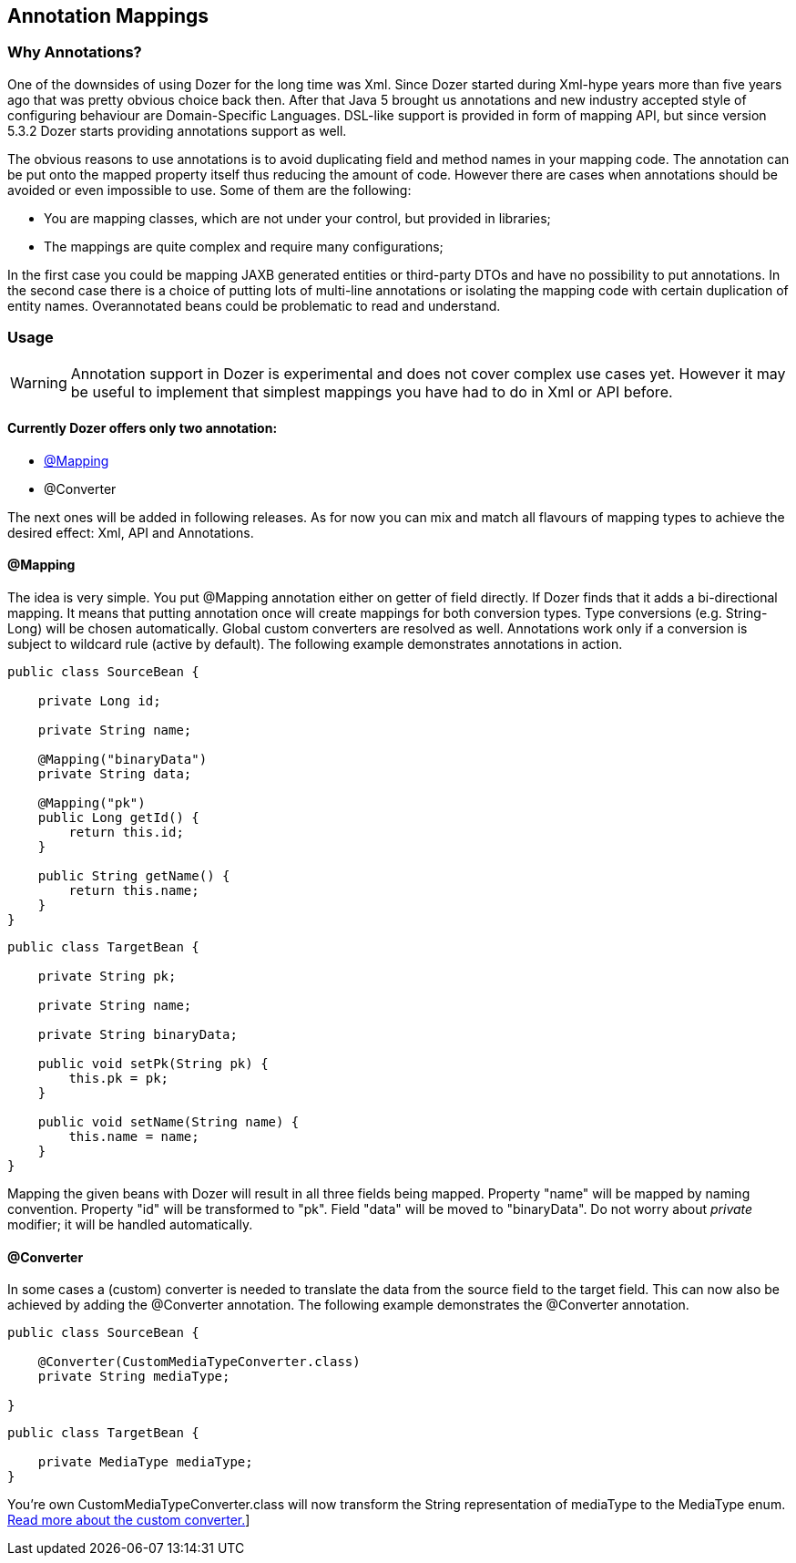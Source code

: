 == Annotation Mappings
=== Why Annotations?
One of the downsides of using Dozer for the long time was Xml. Since
Dozer started during Xml-hype years more than five years ago that was
pretty obvious choice back then. After that Java 5 brought us
annotations and new industry accepted style of configuring behaviour are
Domain-Specific Languages. DSL-like support is provided in form of
mapping API, but since version 5.3.2 Dozer starts providing annotations
support as well.

The obvious reasons to use annotations is to avoid duplicating field and
method names in your mapping code. The annotation can be put onto the
mapped property itself thus reducing the amount of code. However there
are cases when annotations should be avoided or even impossible to use.
Some of them are the following:

* You are mapping classes, which are not under your control, but
provided in libraries;
* The mappings are quite complex and require many configurations;

In the first case you could be mapping JAXB generated entities or
third-party DTOs and have no possibility to put annotations. In the
second case there is a choice of putting lots of multi-line annotations
or isolating the mapping code with certain duplication of entity names.
Overannotated beans could be problematic to read and understand.

=== Usage
WARNING: Annotation support in Dozer is experimental and does not
cover complex use cases yet. However it may be useful to implement that
simplest mappings you have had to do in Xml or API before.

==== Currently Dozer offers only two annotation:
* xref:anchor-mapping[@Mapping]
* @Converter

The next ones will be
added in following releases. As for now you can mix and match all
flavours of mapping types to achieve the desired effect: Xml, API and
Annotations.

[[anchor-mapping]]
==== @Mapping
The idea is very simple. You put @Mapping annotation either on getter of
field directly. If Dozer finds that it adds a bi-directional mapping. It
means that putting annotation once will create mappings for both
conversion types. Type conversions (e.g. String-Long) will be chosen
automatically. Global custom converters are resolved as well.
Annotations work only if a conversion is subject to wildcard rule
(active by default). The following example demonstrates annotations in
action.

[source,java,prettyprint]
----
public class SourceBean {

    private Long id;

    private String name;

    @Mapping("binaryData")
    private String data;

    @Mapping("pk")
    public Long getId() {
        return this.id;
    }

    public String getName() {
        return this.name;
    }
}              
----

[source,java,prettyprint]
----
public class TargetBean {

    private String pk;

    private String name;

    private String binaryData;

    public void setPk(String pk) {
        this.pk = pk;
    }

    public void setName(String name) {
        this.name = name;
    }
}              
----

Mapping the given beans with Dozer will result in all three fields being
mapped. Property "name" will be mapped by naming convention. Property
"id" will be transformed to "pk". Field "data" will be moved to
"binaryData". Do not worry about _private_ modifier; it will be handled
automatically.

[[anchor-converter]]
==== @Converter

In some cases a (custom) converter is needed to translate the data from
the source field to the target field. This can now also be achieved by
adding the @Converter annotation. The following example demonstrates the
@Converter annotation.

[source,java,prettyprint]
----
public class SourceBean {

    @Converter(CustomMediaTypeConverter.class)
    private String mediaType;

}
----

[source,java,prettyprint]
----
public class TargetBean {

    private MediaType mediaType;
}
----

You're own CustomMediaTypeConverter.class will now transform the String
representation of mediaType to the MediaType enum.
link:customconverter.adoc[Read more about the custom converter.]]
